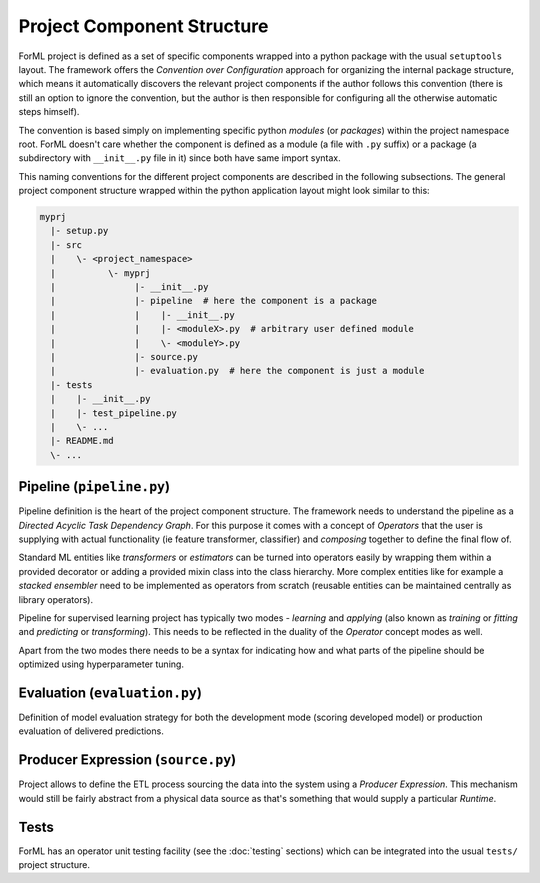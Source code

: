 Project Component Structure
---------------------------

ForML project is defined as a set of specific components wrapped into a python package with the usual ``setuptools``
layout. The framework offers the *Convention over Configuration* approach for organizing the internal package structure,
which means it automatically discovers the relevant project components if the author follows this convention (there is
still an option to ignore the convention, but the author is then responsible for configuring all the otherwise
automatic steps himself).

The convention is based simply on implementing specific python *modules* (or *packages*) within the project
namespace root. ForML doesn't care whether the component is defined as a module (a file with ``.py`` suffix) or
a package (a subdirectory with ``__init__.py`` file in it) since both have same import syntax.

This naming conventions for the different project components are described in the following subsections. The general
project component structure wrapped within the python application layout might look similar to this:

.. code-block::

    myprj
      |- setup.py
      |- src
      |    \- <project_namespace>
      |          \- myprj
      |               |- __init__.py
      |               |- pipeline  # here the component is a package
      |               |    |- __init__.py
      |               |    |- <moduleX>.py  # arbitrary user defined module
      |               |    \- <moduleY>.py
      |               |- source.py
      |               |- evaluation.py  # here the component is just a module
      |- tests
      |    |- __init__.py
      |    |- test_pipeline.py
      |    \- ...
      |- README.md
      \- ...



Pipeline (``pipeline.py``)
''''''''''''''''''''''''''

Pipeline definition is the heart of the project component structure. The framework needs to understand the
pipeline as a *Directed Acyclic Task Dependency Graph*. For this purpose it comes with a concept of *Operators* that
the user is supplying with actual functionality (ie feature transformer, classifier) and *composing* together to
define the final flow of.

Standard ML entities like *transformers* or *estimators* can be turned into operators easily by wrapping them within a
provided decorator or adding a provided mixin class into the class hierarchy. More complex entities like for example
a *stacked ensembler* need to be implemented as operators from scratch (reusable entities can be maintained centrally as
library operators).

Pipeline for supervised learning project has typically two modes - *learning* and *applying* (also known as *training*
or *fitting* and *predicting* or *transforming*). This needs to be reflected in the duality of the *Operator* concept
modes as well.

Apart from the two modes there needs to be a syntax for indicating how and what parts of the pipeline should be
optimized using hyperparameter tuning.


Evaluation (``evaluation.py``)
''''''''''''''''''''''''''''''

Definition of model evaluation strategy for both the development mode (scoring developed model) or production
evaluation of delivered predictions.


Producer Expression (``source.py``)
'''''''''''''''''''''''''''''''''''

Project allows to define the ETL process sourcing the data into the system using a *Producer Expression*. This mechanism
would still be fairly abstract from a physical data source as that's something that would supply a particular *Runtime*.


Tests
'''''

ForML has an operator unit testing facility (see the :doc:`testing` sections) which can be integrated into the usual
``tests/`` project structure.
